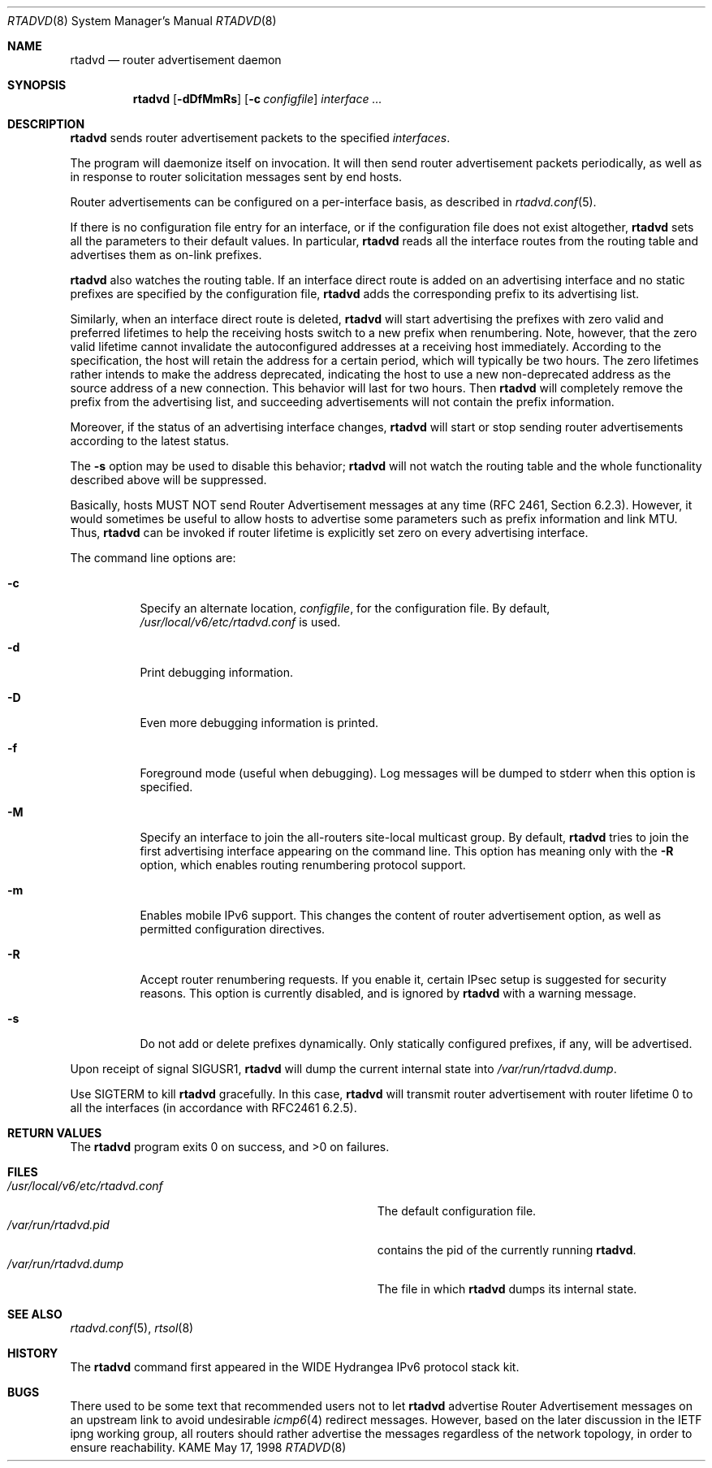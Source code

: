 .\"	$KAME: rtadvd.8,v 1.23 2002/05/31 13:42:02 jinmei Exp $
.\"
.\" Copyright (C) 1995, 1996, 1997, and 1998 WIDE Project.
.\" All rights reserved.
.\"
.\" Redistribution and use in source and binary forms, with or without
.\" modification, are permitted provided that the following conditions
.\" are met:
.\" 1. Redistributions of source code must retain the above copyright
.\"    notice, this list of conditions and the following disclaimer.
.\" 2. Redistributions in binary form must reproduce the above copyright
.\"    notice, this list of conditions and the following disclaimer in the
.\"    documentation and/or other materials provided with the distribution.
.\" 3. Neither the name of the project nor the names of its contributors
.\"    may be used to endorse or promote products derived from this software
.\"    without specific prior written permission.
.\"
.\" THIS SOFTWARE IS PROVIDED BY THE PROJECT AND CONTRIBUTORS ``AS IS'' AND
.\" ANY EXPRESS OR IMPLIED WARRANTIES, INCLUDING, BUT NOT LIMITED TO, THE
.\" IMPLIED WARRANTIES OF MERCHANTABILITY AND FITNESS FOR A PARTICULAR PURPOSE
.\" ARE DISCLAIMED.  IN NO EVENT SHALL THE PROJECT OR CONTRIBUTORS BE LIABLE
.\" FOR ANY DIRECT, INDIRECT, INCIDENTAL, SPECIAL, EXEMPLARY, OR CONSEQUENTIAL
.\" DAMAGES (INCLUDING, BUT NOT LIMITED TO, PROCUREMENT OF SUBSTITUTE GOODS
.\" OR SERVICES; LOSS OF USE, DATA, OR PROFITS; OR BUSINESS INTERRUPTION)
.\" HOWEVER CAUSED AND ON ANY THEORY OF LIABILITY, WHETHER IN CONTRACT, STRICT
.\" LIABILITY, OR TORT (INCLUDING NEGLIGENCE OR OTHERWISE) ARISING IN ANY WAY
.\" OUT OF THE USE OF THIS SOFTWARE, EVEN IF ADVISED OF THE POSSIBILITY OF
.\" SUCH DAMAGE.
.\"
.Dd May 17, 1998
.Dt RTADVD 8
.Os KAME
.Sh NAME
.Nm rtadvd
.Nd router advertisement daemon
.Sh SYNOPSIS
.Nm
.Op Fl dDfMmRs
.Op Fl c Ar configfile
.Ar interface ...
.Sh DESCRIPTION
.Nm
sends router advertisement packets to the specified
.Ar interfaces .
.Pp
The program will daemonize itself on invocation.
It will then send router advertisement packets periodically, as well
as in response to router solicitation messages sent by end hosts.
.Pp
Router advertisements can be configured on a per-interface basis, as
described in
.Xr rtadvd.conf 5 .
.Pp
If there is no configuration file entry for an interface,
or if the configuration file does not exist altogether,
.Nm
sets all the parameters to their default values.
In particular,
.Nm
reads all the interface routes from the routing table and advertises
them as on-link prefixes.
.Pp
.Nm
also watches the routing table.
If an interface direct route is
added on an advertising interface and no static prefixes are
specified by the configuration file,
.Nm
adds the corresponding prefix to its advertising list.
.Pp
Similarly, when an interface direct route is deleted,
.Nm
will start advertising the prefixes with zero valid and preferred
lifetimes to help the receiving hosts switch to a new prefix when
renumbering.
Note, however, that the zero valid lifetime cannot invalidate the
autoconfigured addresses at a receiving host immediately.
According to the specification, the host will retain the address
for a certain period, which will typically be two hours.
The zero lifetimes rather intends to make the address deprecated,
indicating the host to use a new non-deprecated address as the source
address of a new connection.
This behavior will last for two hours.
Then
.Nm
will completely remove the prefix from the advertising list,
and succeeding advertisements will not contain the prefix information.
.Pp
Moreover, if the status of an advertising interface changes,
.Nm
will start or stop sending router advertisements according
to the latest status.
.Pp
The
.Fl s
option may be used to disable this behavior;
.Nm
will not watch the routing table and the whole functionality described
above will be suppressed.
.Pp
Basically, hosts MUST NOT send Router Advertisement messages at any
time (RFC 2461, Section 6.2.3).
However, it would sometimes be useful to allow hosts to advertise some
parameters such as prefix information and link MTU.
Thus,
.Nm
can be invoked if router lifetime is explicitly set zero on every
advertising interface.
.Pp
The command line options are:
.Bl -tag -width indent
.\"
.It Fl c
Specify an alternate location,
.Ar configfile ,
for the configuration file.
By default,
.Pa /usr/local/v6/etc/rtadvd.conf
is used.
.It Fl d
Print debugging information.
.It Fl D
Even more debugging information is printed.
.It Fl f
Foreground mode (useful when debugging).
Log messages will be dumped to stderr when this option is specified.
.It Fl M
Specify an interface to join the all-routers site-local multicast group.
By default,
.Nm
tries to join the first advertising interface appearing on the command
line.
This option has meaning only with the
.Fl R
option, which enables routing renumbering protocol support.
.It Fl m
Enables mobile IPv6 support.
This changes the content of router advertisement option, as well as
permitted configuration directives.
.It Fl R
Accept router renumbering requests.
If you enable it, certain IPsec setup is suggested for security reasons.
This option is currently disabled, and is ignored by
.Nm
with a warning message.
.It Fl s
Do not add or delete prefixes dynamically.
Only statically configured prefixes, if any, will be advertised.
.El
.Pp
Upon receipt of signal
.Dv SIGUSR1 ,
.Nm
will dump the current internal state into
.Pa /var/run/rtadvd.dump .
.Pp
Use
.Dv SIGTERM
to kill
.Nm
gracefully.
In this case,
.Nm
will transmit router advertisement with router lifetime 0
to all the interfaces
.Pq in accordance with RFC2461 6.2.5 .
.Sh RETURN VALUES
The
.Nm
program exits 0 on success, and >0 on failures.
.Sh FILES
.Bl -tag -width Pa -compact
.It Pa /usr/local/v6/etc/rtadvd.conf
The default configuration file.
.It Pa /var/run/rtadvd.pid
contains the pid of the currently running
.Nm rtadvd .
.It Pa /var/run/rtadvd.dump
The file in which
.Nm
dumps its internal state.
.El
.Sh SEE ALSO
.Xr rtadvd.conf 5 ,
.Xr rtsol 8
.Sh HISTORY
The
.Nm
command first appeared in the WIDE Hydrangea IPv6 protocol stack kit.
.Sh BUGS
There used to be some text that recommended users not to let
.Nm
advertise Router Advertisement messages on an upstream link to avoid
undesirable
.Xr icmp6 4
redirect messages.
However, based on the later discussion in the IETF ipng working group,
all routers should rather advertise the messages regardless of
the network topology, in order to ensure reachability.
